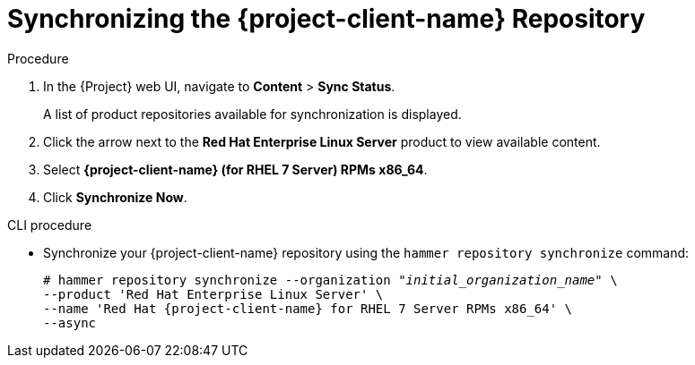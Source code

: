 [id="synchronizing-the-tools-repository_{context}"]
[id="synchronizing-the-satellite-tools-repository_{context}"]
= Synchronizing the {project-client-name} Repository

ifdef::satellite[]
Use this section to synchronize the {project-client-name} repository from the Red Hat Content Delivery Network (CDN) to your {Project}.
This repository provides the `katello-agent`, `katello-host-tools`, and `puppet` packages for clients registered to {ProjectServer}.
endif::[]

.Procedure

. In the {Project} web UI, navigate to *Content* > *Sync Status*.
+
A list of product repositories available for synchronization is displayed.

. Click the arrow next to the *Red{nbsp}Hat Enterprise Linux Server* product to view available content.

. Select *{project-client-name} (for RHEL 7 Server) RPMs x86_64*.

. Click *Synchronize Now*.

.CLI procedure

* Synchronize your {project-client-name} repository using the `hammer repository synchronize` command:
+
[options="nowrap" subs="+quotes,attributes"]
----
# hammer repository synchronize --organization _"initial_organization_name"_ \
--product 'Red Hat Enterprise Linux Server' \
--name 'Red Hat {project-client-name} for RHEL 7 Server RPMs x86_64' \
--async
----
